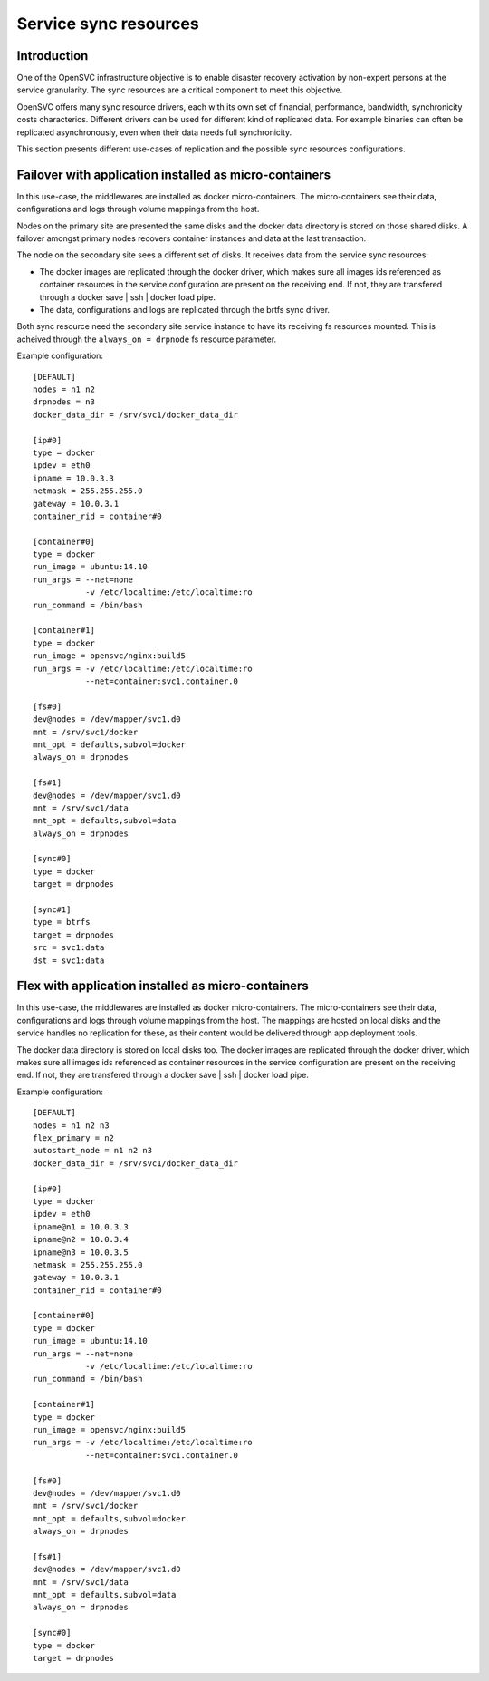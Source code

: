 Service sync resources
======================

Introduction
************

One of the OpenSVC infrastructure objective is to enable disaster recovery activation by non-expert persons at the service granularity. The sync resources are a critical component to meet this objective.

OpenSVC offers many sync resource drivers, each with its own set of financial, performance, bandwidth, synchronicity costs characterics. Different drivers can be used for different kind of replicated data. For example binaries can often be replicated asynchronously, even when their data needs full synchronicity.

This section presents different use-cases of replication and the possible sync resources configurations.

Failover with application installed as micro-containers
*******************************************************

In this use-case, the middlewares are installed as docker micro-containers. The micro-containers see their data, configurations and logs through volume mappings from the host.

Nodes on the primary site are presented the same disks and the docker data directory is stored on those shared disks. A failover amongst primary nodes recovers container instances and data at the last transaction.

The node on the secondary site sees a different set of disks. It receives data from the service sync resources:

* The docker images are replicated through the docker driver, which makes sure all images ids referenced as container resources in the service configuration are present on the receiving end. If not, they are transfered through a docker save | ssh | docker load pipe.

* The data, configurations and logs are replicated through the brtfs sync driver.

Both sync resource need the secondary site service instance to have its receiving fs resources mounted. This is acheived through the ``always_on = drpnode`` fs resource parameter.

.. image:: _static/agent.service.sync.failover.docker.png
   :scale: 50 %

Example configuration::

  [DEFAULT]
  nodes = n1 n2
  drpnodes = n3
  docker_data_dir = /srv/svc1/docker_data_dir
  
  [ip#0]
  type = docker
  ipdev = eth0
  ipname = 10.0.3.3
  netmask = 255.255.255.0
  gateway = 10.0.3.1
  container_rid = container#0
  
  [container#0]
  type = docker
  run_image = ubuntu:14.10
  run_args = --net=none
             -v /etc/localtime:/etc/localtime:ro
  run_command = /bin/bash
  
  [container#1]
  type = docker
  run_image = opensvc/nginx:build5
  run_args = -v /etc/localtime:/etc/localtime:ro
             --net=container:svc1.container.0
  
  [fs#0]
  dev@nodes = /dev/mapper/svc1.d0
  mnt = /srv/svc1/docker
  mnt_opt = defaults,subvol=docker
  always_on = drpnodes

  [fs#1]
  dev@nodes = /dev/mapper/svc1.d0
  mnt = /srv/svc1/data
  mnt_opt = defaults,subvol=data
  always_on = drpnodes

  [sync#0]
  type = docker
  target = drpnodes

  [sync#1]
  type = btrfs
  target = drpnodes
  src = svc1:data
  dst = svc1:data

Flex with application installed as micro-containers
***************************************************

In this use-case, the middlewares are installed as docker micro-containers. The micro-containers see their data, configurations and logs through volume mappings from the host. The mappings are hosted on local disks and the service handles no replication for these, as their content would be delivered through app deployment tools.

The docker data directory is stored on local disks too. The docker images are replicated through the docker driver, which makes sure all images ids referenced as container resources in the service configuration are present on the receiving end. If not, they are transfered through a docker save | ssh | docker load pipe.

.. image:: _static/agent.service.sync.flex.docker.png
   :scale: 50 %

Example configuration::

  [DEFAULT]
  nodes = n1 n2 n3
  flex_primary = n2
  autostart_node = n1 n2 n3
  docker_data_dir = /srv/svc1/docker_data_dir
  
  [ip#0]
  type = docker
  ipdev = eth0
  ipname@n1 = 10.0.3.3
  ipname@n2 = 10.0.3.4
  ipname@n3 = 10.0.3.5
  netmask = 255.255.255.0
  gateway = 10.0.3.1
  container_rid = container#0
  
  [container#0]
  type = docker
  run_image = ubuntu:14.10
  run_args = --net=none
             -v /etc/localtime:/etc/localtime:ro
  run_command = /bin/bash
  
  [container#1]
  type = docker
  run_image = opensvc/nginx:build5
  run_args = -v /etc/localtime:/etc/localtime:ro
             --net=container:svc1.container.0
  
  [fs#0]
  dev@nodes = /dev/mapper/svc1.d0
  mnt = /srv/svc1/docker
  mnt_opt = defaults,subvol=docker
  always_on = drpnodes

  [fs#1]
  dev@nodes = /dev/mapper/svc1.d0
  mnt = /srv/svc1/data
  mnt_opt = defaults,subvol=data
  always_on = drpnodes

  [sync#0]
  type = docker
  target = drpnodes

